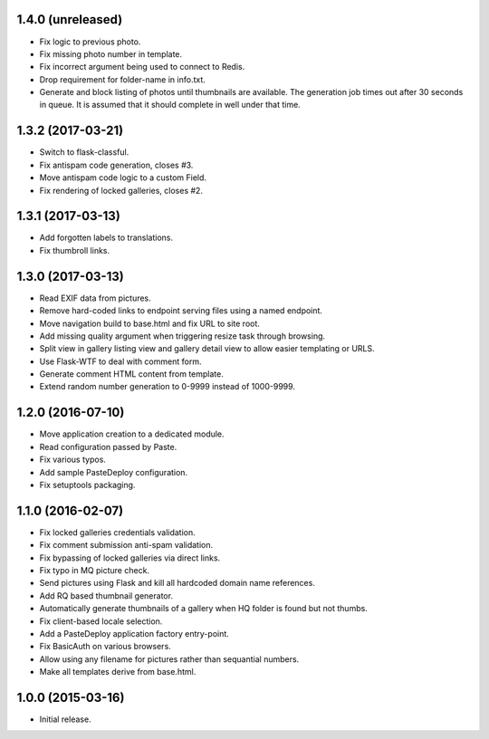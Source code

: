 1.4.0 (unreleased)
------------------

* Fix logic to previous photo.
* Fix missing photo number in template.
* Fix incorrect argument being used to connect to Redis.
* Drop requirement for folder-name in info.txt.
* Generate and block listing of photos until thumbnails are available.
  The generation job times out after 30 seconds in queue. It is
  assumed that it should complete in well under that time.

1.3.2 (2017-03-21)
------------------

* Switch to flask-classful.
* Fix antispam code generation, closes #3.
* Move antispam code logic to a custom Field.
* Fix rendering of locked galleries, closes #2.

1.3.1 (2017-03-13)
------------------

* Add forgotten labels to translations.
* Fix thumbroll links.

1.3.0 (2017-03-13)
------------------

* Read EXIF data from pictures.
* Remove hard-coded links to endpoint serving files using a named endpoint.
* Move navigation build to base.html and fix URL to site root.
* Add missing quality argument when triggering resize task through browsing.
* Split view in gallery listing view and gallery detail view to allow easier
  templating or URLS.
* Use Flask-WTF to deal with comment form.
* Generate comment HTML content from template.
* Extend random number generation to 0-9999 instead of 1000-9999.

1.2.0 (2016-07-10)
------------------

* Move application creation to a dedicated module.
* Read configuration passed by Paste.
* Fix various typos.
* Add sample PasteDeploy configuration.
* Fix setuptools packaging.

1.1.0 (2016-02-07)
------------------

* Fix locked galleries credentials validation.
* Fix comment submission anti-spam validation.
* Fix bypassing of locked galleries via direct links.
* Fix typo in MQ picture check.
* Send pictures using Flask and kill all hardcoded domain name
  references.
* Add RQ based thumbnail generator.
* Automatically generate thumbnails of a gallery when HQ folder is
  found but not thumbs.
* Fix client-based locale selection.
* Add a PasteDeploy application factory entry-point.
* Fix BasicAuth on various browsers.
* Allow using any filename for pictures rather than sequantial numbers.
* Make all templates derive from base.html.

1.0.0 (2015-03-16)
------------------

* Initial release.

